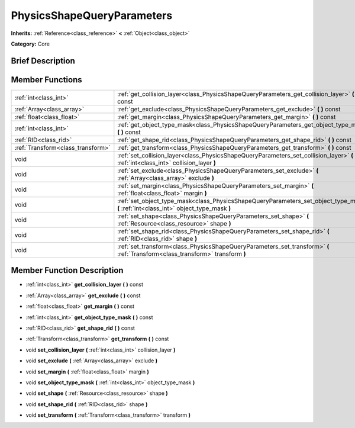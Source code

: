 .. Generated automatically by doc/tools/makerst.py in Godot's source tree.
.. DO NOT EDIT THIS FILE, but the PhysicsShapeQueryParameters.xml source instead.
.. The source is found in doc/classes or modules/<name>/doc_classes.

.. _class_PhysicsShapeQueryParameters:

PhysicsShapeQueryParameters
===========================

**Inherits:** :ref:`Reference<class_reference>` **<** :ref:`Object<class_object>`

**Category:** Core

Brief Description
-----------------



Member Functions
----------------

+------------------------------------+----------------------------------------------------------------------------------------------------------------------------------------+
| :ref:`int<class_int>`              | :ref:`get_collision_layer<class_PhysicsShapeQueryParameters_get_collision_layer>` **(** **)** const                                    |
+------------------------------------+----------------------------------------------------------------------------------------------------------------------------------------+
| :ref:`Array<class_array>`          | :ref:`get_exclude<class_PhysicsShapeQueryParameters_get_exclude>` **(** **)** const                                                    |
+------------------------------------+----------------------------------------------------------------------------------------------------------------------------------------+
| :ref:`float<class_float>`          | :ref:`get_margin<class_PhysicsShapeQueryParameters_get_margin>` **(** **)** const                                                      |
+------------------------------------+----------------------------------------------------------------------------------------------------------------------------------------+
| :ref:`int<class_int>`              | :ref:`get_object_type_mask<class_PhysicsShapeQueryParameters_get_object_type_mask>` **(** **)** const                                  |
+------------------------------------+----------------------------------------------------------------------------------------------------------------------------------------+
| :ref:`RID<class_rid>`              | :ref:`get_shape_rid<class_PhysicsShapeQueryParameters_get_shape_rid>` **(** **)** const                                                |
+------------------------------------+----------------------------------------------------------------------------------------------------------------------------------------+
| :ref:`Transform<class_transform>`  | :ref:`get_transform<class_PhysicsShapeQueryParameters_get_transform>` **(** **)** const                                                |
+------------------------------------+----------------------------------------------------------------------------------------------------------------------------------------+
| void                               | :ref:`set_collision_layer<class_PhysicsShapeQueryParameters_set_collision_layer>` **(** :ref:`int<class_int>` collision_layer **)**    |
+------------------------------------+----------------------------------------------------------------------------------------------------------------------------------------+
| void                               | :ref:`set_exclude<class_PhysicsShapeQueryParameters_set_exclude>` **(** :ref:`Array<class_array>` exclude **)**                        |
+------------------------------------+----------------------------------------------------------------------------------------------------------------------------------------+
| void                               | :ref:`set_margin<class_PhysicsShapeQueryParameters_set_margin>` **(** :ref:`float<class_float>` margin **)**                           |
+------------------------------------+----------------------------------------------------------------------------------------------------------------------------------------+
| void                               | :ref:`set_object_type_mask<class_PhysicsShapeQueryParameters_set_object_type_mask>` **(** :ref:`int<class_int>` object_type_mask **)** |
+------------------------------------+----------------------------------------------------------------------------------------------------------------------------------------+
| void                               | :ref:`set_shape<class_PhysicsShapeQueryParameters_set_shape>` **(** :ref:`Resource<class_resource>` shape **)**                        |
+------------------------------------+----------------------------------------------------------------------------------------------------------------------------------------+
| void                               | :ref:`set_shape_rid<class_PhysicsShapeQueryParameters_set_shape_rid>` **(** :ref:`RID<class_rid>` shape **)**                          |
+------------------------------------+----------------------------------------------------------------------------------------------------------------------------------------+
| void                               | :ref:`set_transform<class_PhysicsShapeQueryParameters_set_transform>` **(** :ref:`Transform<class_transform>` transform **)**          |
+------------------------------------+----------------------------------------------------------------------------------------------------------------------------------------+

Member Function Description
---------------------------

.. _class_PhysicsShapeQueryParameters_get_collision_layer:

- :ref:`int<class_int>` **get_collision_layer** **(** **)** const

.. _class_PhysicsShapeQueryParameters_get_exclude:

- :ref:`Array<class_array>` **get_exclude** **(** **)** const

.. _class_PhysicsShapeQueryParameters_get_margin:

- :ref:`float<class_float>` **get_margin** **(** **)** const

.. _class_PhysicsShapeQueryParameters_get_object_type_mask:

- :ref:`int<class_int>` **get_object_type_mask** **(** **)** const

.. _class_PhysicsShapeQueryParameters_get_shape_rid:

- :ref:`RID<class_rid>` **get_shape_rid** **(** **)** const

.. _class_PhysicsShapeQueryParameters_get_transform:

- :ref:`Transform<class_transform>` **get_transform** **(** **)** const

.. _class_PhysicsShapeQueryParameters_set_collision_layer:

- void **set_collision_layer** **(** :ref:`int<class_int>` collision_layer **)**

.. _class_PhysicsShapeQueryParameters_set_exclude:

- void **set_exclude** **(** :ref:`Array<class_array>` exclude **)**

.. _class_PhysicsShapeQueryParameters_set_margin:

- void **set_margin** **(** :ref:`float<class_float>` margin **)**

.. _class_PhysicsShapeQueryParameters_set_object_type_mask:

- void **set_object_type_mask** **(** :ref:`int<class_int>` object_type_mask **)**

.. _class_PhysicsShapeQueryParameters_set_shape:

- void **set_shape** **(** :ref:`Resource<class_resource>` shape **)**

.. _class_PhysicsShapeQueryParameters_set_shape_rid:

- void **set_shape_rid** **(** :ref:`RID<class_rid>` shape **)**

.. _class_PhysicsShapeQueryParameters_set_transform:

- void **set_transform** **(** :ref:`Transform<class_transform>` transform **)**


